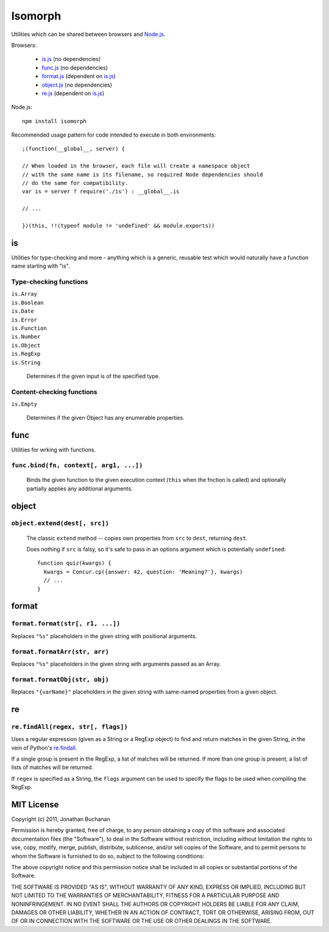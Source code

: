 ========
Isomorph
========

Utilities which can be shared between browsers and `Node.js`_.

Browsers:

   * `is.js`_ (no dependencies)
   * `func.js`_ (no dependencies)
   * `format.js`_ (dependent on `is.js`_)
   * `object.js`_ (no dependencies)
   * `re.js`_ (dependent on `is.js`_)

Node.js::

   npm install isomorph

Recommended usage pattern for code intended to execute in both environments::

   ;(function(__global__, server) {

   // When loaded in the browser, each file will create a namespace object
   // with the same name is its filename, so required Node dependencies should
   // do the same for compatibility.
   var is = server ? require('./is') : __global__.is

   // ...

   })(this, !!(typeof module != 'undefined' && module.exports))

.. _`Node.js`: http://nodejs.org
.. _`is.js`: https://raw.github.com/insin/isomorph/master/is.js
.. _`func.js`: https://raw.github.com/insin/isomorph/master/func.js
.. _`format.js`: https://raw.github.com/insin/isomorph/master/format.js
.. _`object.js`: https://raw.github.com/insin/isomorph/master/object.js
.. _`re.js`:  https://raw.github.com/insin/isomorph/master/re.js

is
==

Utilities for type-checking and more - anything which is a generic, reusable
test which would naturally have a function name starting with "is".

Type-checking functions
-----------------------

| ``is.Array``
| ``is.Boolean``
| ``is.Date``
| ``is.Error``
| ``is.Function``
| ``is.Number``
| ``is.Object``
| ``is.RegExp``
| ``is.String``

   Determines if the given input is of the specified type.

Content-checking functions
--------------------------

``is.Empty``

   Determines if the given Object has any enumerable properties.

func
====

Utilities for wrking with functions.

``func.bind(fn, context[, arg1, ...])``
---------------------------------------

   Binds the given function to the given execution context (``this`` when
   the fnction is called) and optionally partially applies any additional
   arguments.

object
======

``object.extend(dest[, src])``
------------------------------

   The classic ``extend`` method -- copies own properties from ``src`` to
   ``dest``, returning ``dest``.

   Does nothing if ``src`` is falsy, so it's safe to pass in an options
   argument which is potentially ``undefined``::

      function quiz(kwargs) {
        kwargs = Concur.cp({answer: 42, question: 'Meaning?'}, kwargs)
        // ...
      }

format
======

``format.format(str[, r1, ...])``
---------------------------------

Replaces ``"%s"`` placeholders in the given string with positional arguments.

``format.formatArr(str, arr)``
------------------------------

Replaces ``"%s"`` placeholders in the given string with arguments passed as
an Array.

``format.formatObj(str, obj)``
------------------------------

Replaces ``"{varName}"`` placeholders in the given string with same-named
properties from a given object.

re
==

``re.findAll(regex, str[, flags])``
------------------------------------

Uses a regular expression (given as a String or a RegExp object) to
find and return matches in the given String, in the vein of Python's
`re.findall`_.

If a single group is present in the RegExp, a list of matches will be
returned. If more than one group is present, a list of lists of matches
will be returned.

If ``regex`` is specified as a String, the ``flags`` argument can be used
to specify the flags to be used when compiling the RegExp.

.. _`re.findall`: http://docs.python.org/library/re.html#re.findall

MIT License
===========

Copyright (c) 2011, Jonathan Buchanan

Permission is hereby granted, free of charge, to any person obtaining a copy of
this software and associated documentation files (the "Software"), to deal in
the Software without restriction, including without limitation the rights to
use, copy, modify, merge, publish, distribute, sublicense, and/or sell copies of
the Software, and to permit persons to whom the Software is furnished to do so,
subject to the following conditions:

The above copyright notice and this permission notice shall be included in all
copies or substantial portions of the Software.

THE SOFTWARE IS PROVIDED "AS IS", WITHOUT WARRANTY OF ANY KIND, EXPRESS OR
IMPLIED, INCLUDING BUT NOT LIMITED TO THE WARRANTIES OF MERCHANTABILITY, FITNESS
FOR A PARTICULAR PURPOSE AND NONINFRINGEMENT. IN NO EVENT SHALL THE AUTHORS OR
COPYRIGHT HOLDERS BE LIABLE FOR ANY CLAIM, DAMAGES OR OTHER LIABILITY, WHETHER
IN AN ACTION OF CONTRACT, TORT OR OTHERWISE, ARISING FROM, OUT OF OR IN
CONNECTION WITH THE SOFTWARE OR THE USE OR OTHER DEALINGS IN THE SOFTWARE.
